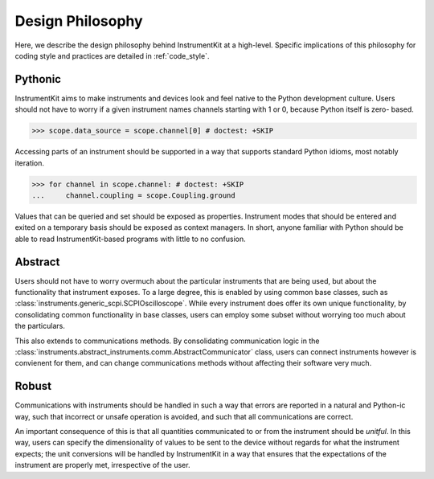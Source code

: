 =================
Design Philosophy
=================

Here, we describe the design philosophy behind InstrumentKit at a high-level.
Specific implications of this philosophy for coding style and practices
are detailed in :ref:`code_style`.

Pythonic
========

InstrumentKit aims to make instruments and devices look and feel native to the
Python development culture. Users should not have to worry if a given
instrument names channels starting with 1 or 0, because Python itself is zero-
based.

>>> scope.data_source = scope.channel[0] # doctest: +SKIP

Accessing parts of an instrument should be supported in a way that supports
standard Python idioms, most notably iteration.

>>> for channel in scope.channel: # doctest: +SKIP
...     channel.coupling = scope.Coupling.ground

Values that can be queried and set should be exposed as properties.
Instrument modes that should be entered and exited on a temporary basis should
be exposed as context managers. In short, anyone familiar with Python should
be able to read InstrumentKit-based programs with little to no confusion.

Abstract
========

Users should not have to worry overmuch about the particular instruments that
are being used, but about the functionality that instrument exposes. To a large
degree, this is enabled by using common base classes, such as
:class:`instruments.generic_scpi.SCPIOscilloscope`. While every instrument does
offer its own unique functionality, by consolidating common functionality in
base classes, users can employ some subset without worrying too much about the
particulars.

This also extends to communications methods. By consolidating communication
logic in the
:class:`instruments.abstract_instruments.comm.AbstractCommunicator` class,
users can connect instruments however is convienent for them, and can change
communications methods without affecting their software very much.

Robust
======

Communications with instruments should be handled in such a way that errors
are reported in a natural and Python-ic way, such that incorrect or unsafe
operation is avoided, and such that all communications are correct.

An important consequence of this is that all quantities communicated to or from
the instrument should be *unitful*. In this way, users can specify the
dimensionality of values to be sent to the device without regards for what the
instrument expects; the unit conversions will be handled by InstrumentKit in a
way that ensures that the expectations of the instrument are properly met,
irrespective of the user.

